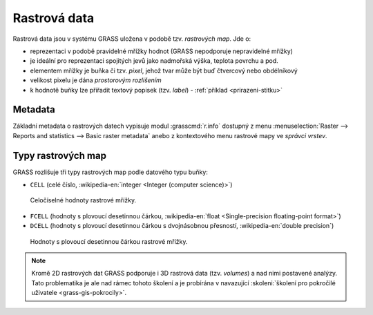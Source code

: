 .. index::
   single: rastrová data

Rastrová data
-------------

Rastrová data jsou v systému GRASS uložena v podobě tzv. *rastrových
map*. Jde o:

* reprezentaci v podobě pravidelné mřížky hodnot (GRASS nepodporuje
  nepravidelné mřížky)
* je ideální pro reprezentaci spojitých jevů jako nadmořská výška, teplota povrchu a pod.
* elementem mřížky je buňka či tzv. *pixel*, jehož tvar může být buď
  čtvercový nebo obdélníkový
* velikost pixelu je dána *prostorovým rozlišením*
* k hodnotě buňky lze přiřadit textový popisek (tzv. *label*) -
  :ref:`příklad <prirazeni-stitku>`

.. index::
   pair: metadata; rastrová data
   single: r.info

.. _raster-metadata:

Metadata
========

Základní metadata o rastrových datech vypisuje modul
:grasscmd:`r.info` dostupný z menu :menuselection:`Raster --> Reports
and statistics --> Basic raster metadata` anebo z kontextového menu
rastrové mapy ve *správci vrstev*.

.. figure:: images/lmgr-r-info.png
   :scale-latex: 65

   Spuštění nástroje pro výpis metadat rastrových map z kontextového
   menu správce vrsvev.

.. figure:: images/lmgr-r-info-example.png
   :scale-latex: 50
                 
   Příklad výpisu metadat rastrové mapy :map:`dmt`.

.. raw:: latex

   \newpage

.. index::
   pair: rastrová data; datové typy
   pair: data s plovoucí desetinnou čárkou; datové typy

.. _raster-types:
                 
Typy rastrových map
===================

GRASS rozlišuje tři typy rastrových map podle datového typu buňky:

* ``CELL`` (celé číslo, :wikipedia-en:`integer <Integer (computer
  science)>`)

.. figure:: images/rast-num.png

   Celočíselné hodnoty rastrové mřížky.
   
* ``FCELL`` (hodnoty s plovoucí desetinnou čárkou,
  :wikipedia-en:`float <Single-precision floating-point format>`)
* ``DCELL`` (hodnoty s plovoucí desetinnou čárkou s dvojnásobnou
  přesností, :wikipedia-en:`double precision`)

.. raw:: latex

   \newpage
         
.. figure:: images/rast-num-float.png
            
   Hodnoty s plovoucí desetinnou čárkou rastrové mřížky.

.. note::

   Kromě 2D rastrových dat GRASS podporuje i 3D rastrová data
   (tzv. *volumes*) a nad nimi postavené analýzy. Tato problematika je
   ale nad rámec tohoto školení a je probírána v navazující
   :skoleni:`školení pro pokročilé uživatele <grass-gis-pokrocily>`.

